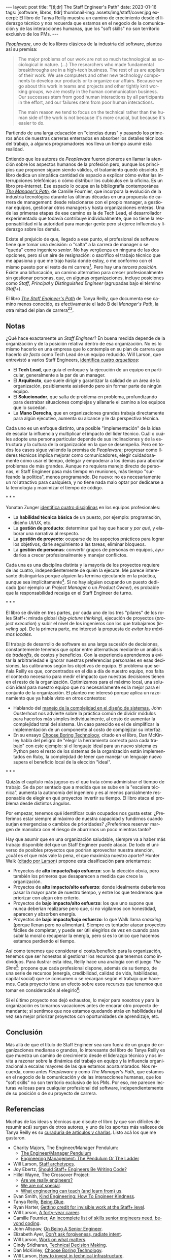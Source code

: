 #+OPTIONS: toc:nil num:nil
#+LANGUAGE: es
#+BEGIN_EXPORT html
---
layout: post
title: "[tl;dr] The Staff Engineer's Path"
date: 2023-01-16
tags: [software, libros, tldr]
thumbnail-img: assets/img/staff/cover.jpg
excerpt: El libro de Tanya Reilly muestra un camino de crecimiento desde el liderazgo técnico y nos recuerda que estamos en el negocio de la comunicación y de las interacciones humanas, que los "soft skills" no son territorio exclusivo de los PMs.
---
#+END_EXPORT

#+BEGIN_EXPORT html
<div class="text-center">
<a href="https://www.goodreads.com/book/show/61058107-the-staff-engineer-s-path" target="_blank">
 <img src="../assets/img/staff/cover.jpg" width="40%">
</a>
</div>
#+END_EXPORT

[[https://www.goodreads.com/book/show/18895165-peopleware][/Peopleware/]], uno de los libros clásicos de la industria del software, plantea así su premisa:

#+begin_quote
The major problems of our work are not so much technological as sociological in nature. (...) The researchers who made fundamental breakthroughs are in a high-tech business. The rest of us are appliers of their work. We use computers and other new technology components to develop our products or to organize our affairs. Because we go about this work in teams and projects and other tightly knit working groups, we are mostly in the human communication business. Our successes stem from good human interactions by all participants in the effort, and our failures stem from poor human interactions.

The main reason we tend to focus on the technical rather than the human side of the work is not because it's more crucial, but because it's easier to do.
#+end_quote

Partiendo de una larga educación en "ciencias duras" y pasando los primeros años de nuestras carreras enterrados en absorber los detalles técnicos del trabajo, a algunos programadores nos lleva un tiempo asumir esta realidad.

Entiendo que los autores de /Peopleware/ fueron pioneros en llamar la atención sobre los aspectos humanos de la profesión pero, aunque los principios que proponen siguen siendo válidos, el tratamiento quedó obsoleto. El libro dedica un simpática cantidad de espacio a explicar cómo evitar las interrupciones telefónicas o cómo distribuir los cubículos en la oficina. Es un libro pre-internet. Ese espacio lo ocupa en la bibliografía contemporánea [[https://www.goodreads.com/book/show/33369254-the-manager-s-path][/The Manager's Path/]], de Camille Fournier, que incorpora la evolución de la industria tecnológica durante las últimas décadas en una propuesta de  carrera de management: desde relacionarse con el propio manager, a gestionar equipos, gestionar otros managers y hasta organizaciones enteras. Una de las primeras etapas de ese camino es la de Tech Lead, el desarrollador experimentado que todavía contribuye individualmente, que no tiene la responsabilidad ni la autoridad para manejar gente pero sí ejerce influencia y liderazgo sobre los demás.

Existe el prejuicio de que, llegado a ese punto, el profesional de software tiene que tomar una decisión: o "salta" a la carrera de manager o se "queda" como ingeniero /senior/. No hay vergüenza en ninguna de las dos opciones, pero sí un aire de resignación: o sacrifico el trabajo técnico que me apasiona y que me trajo hasta donde estoy, o me conformo con el mismo puesto por el resto de mi carrera[fn:1]. Pero hay una /tercera posición/. Existe una bifurcación, un camino alternativo para crecer profesionalmente sin gestionar personas, que, en algunas organizaciones, incluye posiciones como /Staff/, /Principal/ y /Distinguished Engineer/ (agrupadas bajo el término /Staff+/).

#+BEGIN_EXPORT html
<div class="text-center">
 <img src="../assets/img/staff/ladder.png" width="100%">
</div>
#+END_EXPORT

El libro [[https://www.goodreads.com/book/show/61058107-the-staff-engineer-s-path][/The Staff Engineer's Path/]] de Tanya Reilly, que documenta ese camino menos conocido, es efectivamente el lado B del /Manager's Path/, la otra mitad del plan de carrera[fn:2][fn:3].

** Notas
¿Qué hace exactamente un /Staff Engineer/? En buena medida depende de la organización y de la posición relativa dentro de esa organización. No es lo mismo hacerlo en una empresa que lo contempla en su plan de carrera que hacerlo /de facto/ como Tech Lead de un equipo reducido. Will Larson, que entrevistó a varios Staff Engineers, [[https://staffeng.com/guides/staff-archetypes][identifica cuatro /arquetipos/]]:

- El *Tech Lead*, que guía el enfoque y la ejecución de un equipo en particular, generalmente a la par de un manager.
- El *Arquitecto*, que suele dirigir y garantizar la calidad de un área de la organización, posiblemente asistiendo pero sin formar parte de ningún equipo.
- El *Solucionador*, que salta de problema en problema, profundizando para destrabar situaciones complejas y allanarle el camino a los equipos que lo sucedan.
- La *Mano Derecha*, que en organizaciones grandes trabaja directamente para algún ejecutivo, aumenta su alcance y le da perspectiva técnica.

Cada uno es un enfoque distinto, una posible "implementación" de la idea de escalar la influencia y multiplicar el impacto del líder técnico. Cuál o cuáles adopte una persona particular depende de sus inclinaciones y de la estructura y la cultura de la organización en la que se desempeña. Pero en todos los casos sigue valiendo la premisa de /Peopleware/; progresar como líderes técnicos implica mejorar como comunicadores, elegir cuidadosamente cómo usar el tiempo, delegar y empoderar a los demás para abordar problemas de más grandes. Aunque no requiera manejo directo de personas, el Staff Engineer pasa más tiempo en reuniones, más tiempo "surfeando la política", menos programando. De nuevo: no es necesariamente un rol atractivo para cualquiera, y no tiene nada malo optar por dedicarse a la tecnología y maximizar el tiempo de código.

#+BEGIN_CENTER
\ast{} \ast{} \ast{}
 #+END_CENTER

Yonatan Zunger [[https://leaddev.com/sites/default/files/2021-09/Role%20and%20Influence%20The%20IC%20Trajectory%20Beyond%20Staff.pdf][identifica cuatro disciplinas]] en los equipos profesionales:

- La *habilidad técnica básica* de un puesto, por ejemplo: programación, diseño UI/UX, etc.
- La *gestión de producto*: determinar /qué/ hay que hacer y /por qué/, y elaborar una narrativa al respecto.
- La *gestión de proyecto*: ocuparse de los aspectos prácticos para lograr los objetivos, darle seguimiento a las tareas, eliminar bloqueos.
- La *gestión de personas*: convertir grupos de personas en equipos, ayudarlos a crecer profesionalmente y manejar conflictos.

Cada una es una disciplina distinta y la mayoría de los proyectos requiere de las cuatro, independientemente de quién la ejecute. Me parece interesante distinguirlas porque alguien las termina ejecutando en la práctica, aunque sea implícitamente[fn:4]. Si no hay alguien ocupando un puesto dedicado (por ejemplo un /Project Manager/ o un /Product Owner/), es probable que la responsabilidad recaiga en el Staff Engineer de turno.

#+BEGIN_CENTER
\ast{} \ast{} \ast{}
 #+END_CENTER

El libro se divide en tres partes, por cada uno de los tres "pilares" de los roles Staff+: mirada global (/big-picture thinking/), ejecución de proyectos (/project execution/) y subir el nivel de los ingenieros con los que trabajamos (/leveling up/). De la primera parte, me interesó la propuesta de /evitar los máximos locales/.

El trabajo de desarrollo de software es una larga sucesión de decisiones, constantemente tenemos que optar entre alternativas mediante un análisis de /tradeoffs/, de costos y beneficios. Con la experiencia aprendemos a evitar la arbitrariedad e ignorar nuestras preferencias personales en esas decisiones, las calibramos según los objetivos de equipo. El problema que señala Reilly es que, concentrados en el día a día de nuestro equipo, nos falta el contexto necesario para medir el impacto que nuestras decisiones tienen en el resto de la organización. Optimizamos para el máximo local, una solución ideal para nuestro equipo que no necesariamente es la mejor para el conjunto de la organización. El planteo me interesó porque aplica un razonamiento que ya había visto en otros contextos:
- Hablando del [[file:../2022-11-28-posdata-sobre-la-complejidad-esencial/][manejo de la complejidad en el diseño de sistemas]], John Ousterhout nos advierte sobre la práctica común de dividir módulos para hacerlos más simples individualmente, al costo de aumentar la complejidad total del sistema. Un caso parecido es el de simplificar la implementación de un componente al costo de complejizar su interfaz.
- En su ensayo [[https://mcfunley.com/choose-boring-technology][Choose Boring Technology]], citado en el libro, Dan McKinley habla del peligro de "elegir la herramienta correcta para cada trabajo" con este ejemplo: si el lenguaje ideal para un nuevo sistema es Python pero el resto de los sistemas de la organización están implementados en Ruby, la complejidad de tener que manejar un lenguaje nuevo supera el beneficio local de la elección "ideal".

#+BEGIN_CENTER
\ast{} \ast{} \ast{}
#+END_CENTER

Quizás el capítulo más jugoso es el que trata cómo administrar el tiempo de trabajo. Se da por sentado que a medida que se sube en la "escalera técnica", aumenta la autonomía del ingeniero y es al menos parcialmente responsable de elegir en qué proyectos invertir su tiempo. El libro ataca el problema desde distintos ángulos.

Por empezar, tenemos qué identificar cuán ocupados nos gusta estar. ¿Preferimos estar siempre al máximo de nuestra capacidad y fundirnos cuando surjan emergencias o cambios de prioridades? ¿Preferimos reservar margen de maniobra con el riesgo de aburrirnos un poco mientras tanto?

#+BEGIN_EXPORT html
<div class="text-center">
 <img src="../assets/img/staff/busy.png" width="80%">
</div>
#+END_EXPORT

Hay que asumir que en una organización saludable, siempre va a haber más trabajo disponible del que un Staff Engineer puede atacar. De todo el universo de posibles proyectos que podrían aprovechar nuestra atención, ¿cuál es el que más vale la pena, el que maximiza nuestro aporte? Hunter Walk ([[https://staffeng.com/guides/work-on-what-matters][citado por Larson]]) propone esta clasificación para orientarnos:

#+BEGIN_EXPORT html
<div class="text-center">
 <img src="../assets/img/staff/impact.png" width="50%">
</div>
#+END_EXPORT

- Proyectos de *alto impacto/bajo esfuerzo*: son la elección obvia, pero también los primeros que desaparecen a medida que crece la organización.
- Proyectos de *alto impacto/alto esfuerzo*: donde idealmente deberíamos pasar la mayor parte de nuestro tiempo, y entre los que tendremos que priorizar con algún otro criterio.
- Proyectos de *bajo impacto/alto esfuerzo*: los que uno supone que nunca deberían realizarse pero que, si no vigilamos con honestidad, aparecen y absorben energía.
- Proyectos de *bajo impacto/bajo esfuerzo*: lo que Walk llama /snacking/ (porque llenan pero no alimentan). Siempre es tentador atacar proyectos fáciles de completar, y puede ser útil elegirlos de vez en cuando para subir la moral o recuperar la energía, pero si es lo único que hacemos estamos perdiendo el tiempo.

Así como tenemos que considerar el costo/beneficio para la organización, tenemos que ser honestos al gestionar los recursos que tenemos como individuos. Para ilustrar esta idea, Reilly hace una analogía con el juego /The Sims[fn:5]/: propone que cada profesional dispone, además de su tiempo, de una serie de recursos (energía, credibilidad, calidad de vida, habilidades, capital social) que se consumen o se recargan según el trabajo que hacemos. Cada proyecto tiene un efecto sobre esos recursos que tenemos que tomar en consideración al elegirlo[fn:6]:

#+BEGIN_EXPORT html
<div class="text-center">
 <img src="../assets/img/staff/sims.png" width="80%">
</div>
#+END_EXPORT

Si el último proyecto nos dejó exhaustos, lo mejor para nosotros y para la organización es tomarnos vacaciones antes de encarar otro proyecto demandante; si sentimos que nos estamos quedando atrás en habilidades tal vez sea mejor priorizar proyectos con oportunidades de aprendizaje, etc.

** Conclusión

Más allá de que el título de Staff Engineer sea raro fuera de un grupo de organizaciones medianas o grandes, lo interesante del libro de Tanya Reilly es que muestra un camino de crecimiento desde el liderazgo técnico y nos invita a razonar sobre la dinámica del trabajo en equipo y la influencia organizacional a escalas mayores de las que estamos acostumbrados. Nos recuerda, como antes /Peopleware/ y como /The Manager's Path/, que estamos en el negocio de la comunicación y de las interacciones humanas, que los "soft skills" no son territorio exclusivo de los PMs. Por eso, me parecen lecturas valiosas para cualquier profesional del software, independientemente de su posición o de su proyecto de carrera.


** Referencias
Muchas de las ideas y técnicas que discute el libro (y que son difíciles de resumir acá) surgen de otros autores, y uno de los aportes más valiosos de Tanya Reilly es su [[https://noidea.dog/staff-resources][curaduría de artículos y charlas]]. Listo acá los que me gustaron.

  - Charity Majors, The Engineer/Manager Pendulum:
    - [[https://charity.wtf/2017/05/11/the-engineer-manager-pendulum/][The Engineer/Manager Pendulum]]
    - [[https://charity.wtf/2019/01/04/engineering-management-the-pendulum-or-the-ladder/][Engineering Management: The Pendulum Or The Ladder]]
  - Will Larson, [[https://staffeng.com/guides/staff-archetypes][Staff archetypes]].
  - Joy Ebertz, [[https://jkebertz.medium.com/should-staff-engineers-be-writing-code-1237abf891f4][Should Staff+ Engineers Be Writing Code?]]
  - Hillel Wayne, The Crossover Project:
    - [[https://www.hillelwayne.com/post/are-we-really-engineers/][Are we really engineers?]]
    - [[https://www.hillelwayne.com/post/we-are-not-special/][We are not special]].
    - [[https://www.hillelwayne.com/post/what-we-can-learn/][What engineering can teach (and learn from) us]].
  - Evan Smith, [[https://kind.engineering/][Kind Engineering: How To Engineer Kindness]].
  - Tanya Reilly, [[https://noidea.dog/glue][Being Glue]].
  - Ryan Harter, [[https://leaddev.com/staffplus/getting-credit-invisible-work-staff-level][Getting credit for invisible work at the Staff+ level]].
  - Will Larson, [[https://lethain.com/forty-year-career/][A forty-year career]].
  - Camille Fournier, [[https://skamille.medium.com/an-incomplete-list-of-skills-senior-engineers-need-beyond-coding-8ed4a521b29f][An incomplete list of skills senior engineers need, beyond coding]].
  - John Allspaw, [[https://www.kitchensoap.com/2012/10/25/on-being-a-senior-engineer/][On Being A Senior Engineer]].
  - Elizabeth Ayer, [[https://medium.com/@ElizAyer/dont-ask-forgiveness-radiate-intent-d36fd22393a3][Don’t ask forgiveness, radiate intent]].
  - Will Larson, [[https://staffeng.com/guides/work-on-what-matters][Work on what matters]].
  - Cindy Sridharan, [[https://copyconstruct.medium.com/technical-decision-making-9b2817c18da4][Technical Decision Making]].
  - Dan McKinley, [[https://mcfunley.com/choose-boring-technology][Choose Boring Technology]].
  - Will Larson, [[https://lethain.com/how-to-invest-technical-infrastructure/][How to invest in technical infrastructure]].
  - Will Larson, [[https://staffeng.com/guides/manage-technical-quality][Manage technical quality]].

* Footnotes

[fn:6] La idea no es elegir exclusivamente los proyectos según las necesidades individuales de las personas sino tenerlas siempre presentes, no hacer de cuenta que esas necesidades no existen o no importan.

[fn:5] La autora expone una versión temprana de esta analogía [[https://noidea.dog/blog/how-many-vacation-days-does-it-take-to-change-a-lightbulb][en su blog]].

[fn:4] Otra razón por la que me gusta esta clasificación es que separa la gestión de personas de la gestión de proyectos. La gestión de proyectos me parece una aptitud técnica accesible para un ingeniero con experiencia, mientras que la gestión de personas es un mundo aparte. Todos nos cruzamos con esa criatura mitológica, lo que Camille Fournier llama el /Zar de los Procesos/ que, contrario a lo que pedía el [[https://agilemanifesto.org/][Manifiesto Agile]], desestima a los individuos y sobredimensiona la importancia de seguir un proceso específico a rajatabla. Se trata del revés exacto de la caricatura del programador cuadrado que cree que lo único que importa es el código.

[fn:3] El rol de Staff Engineer se superpone un poco con lo que tradicionalmente, sobre todo en los ambientes "enterprise", se entiende por Arquitecto de Software. Esta visión está cubierta por el libro /Foundations of Software Architecture/, que [[file:../2020-09-15-tldr-fundamentals-of-software-architecture/][comenté en otro post]], y la secuela de los mismos autores, /Software Architecture: The Hard Parts/.

[fn:2] Este libro no es el primer esfuerzo en documentar el rol de Staff Engineer. En su sitio [[https://staffeng.com/][staffeng.com]], Will Larson reúne guías y entrevistas a profesionales que lo ejercen. /The Staff Engineer's Path/ lo cita en varias oportunidades, así que, entre este libro y una selección de las guías, el material queda bastante bien cubierto.

[fn:1] En el peor de los casos, esta disyuntiva empuja a gente valiosa a dedicarse al management, una disciplina distinta y para la que quizás no tenga interés o aptitud, dañándose a sí mismo y a las personas que termina manejando.
